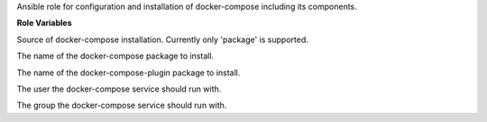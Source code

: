 Ansible role for configuration and installation of docker-compose including its components.

**Role Variables**

.. zuul:rolevar:: docker_compose_install_type
   :default: package

Source of docker-compose installation.
Currently only 'package' is supported.

.. zuul:rolevar:: docker_compose_package_name
   :default: docker-compose

The name of the docker-compose package to install.

.. zuul:rolevar:: docker_compose_plugin_package_name
   :default: docker-compose-plugin

The name of the docker-compose-plugin package to install.

.. zuul:rolevar:: docker_compose_service_user
   :default: "{{ operator_user | default('dragon') }}"

The user the docker-compose service should run with.

.. zuul:rolevar:: docker_compose_service_group
   :default: "{{ operator_group | default('dragon') }}"

The group the docker-compose service should run with.